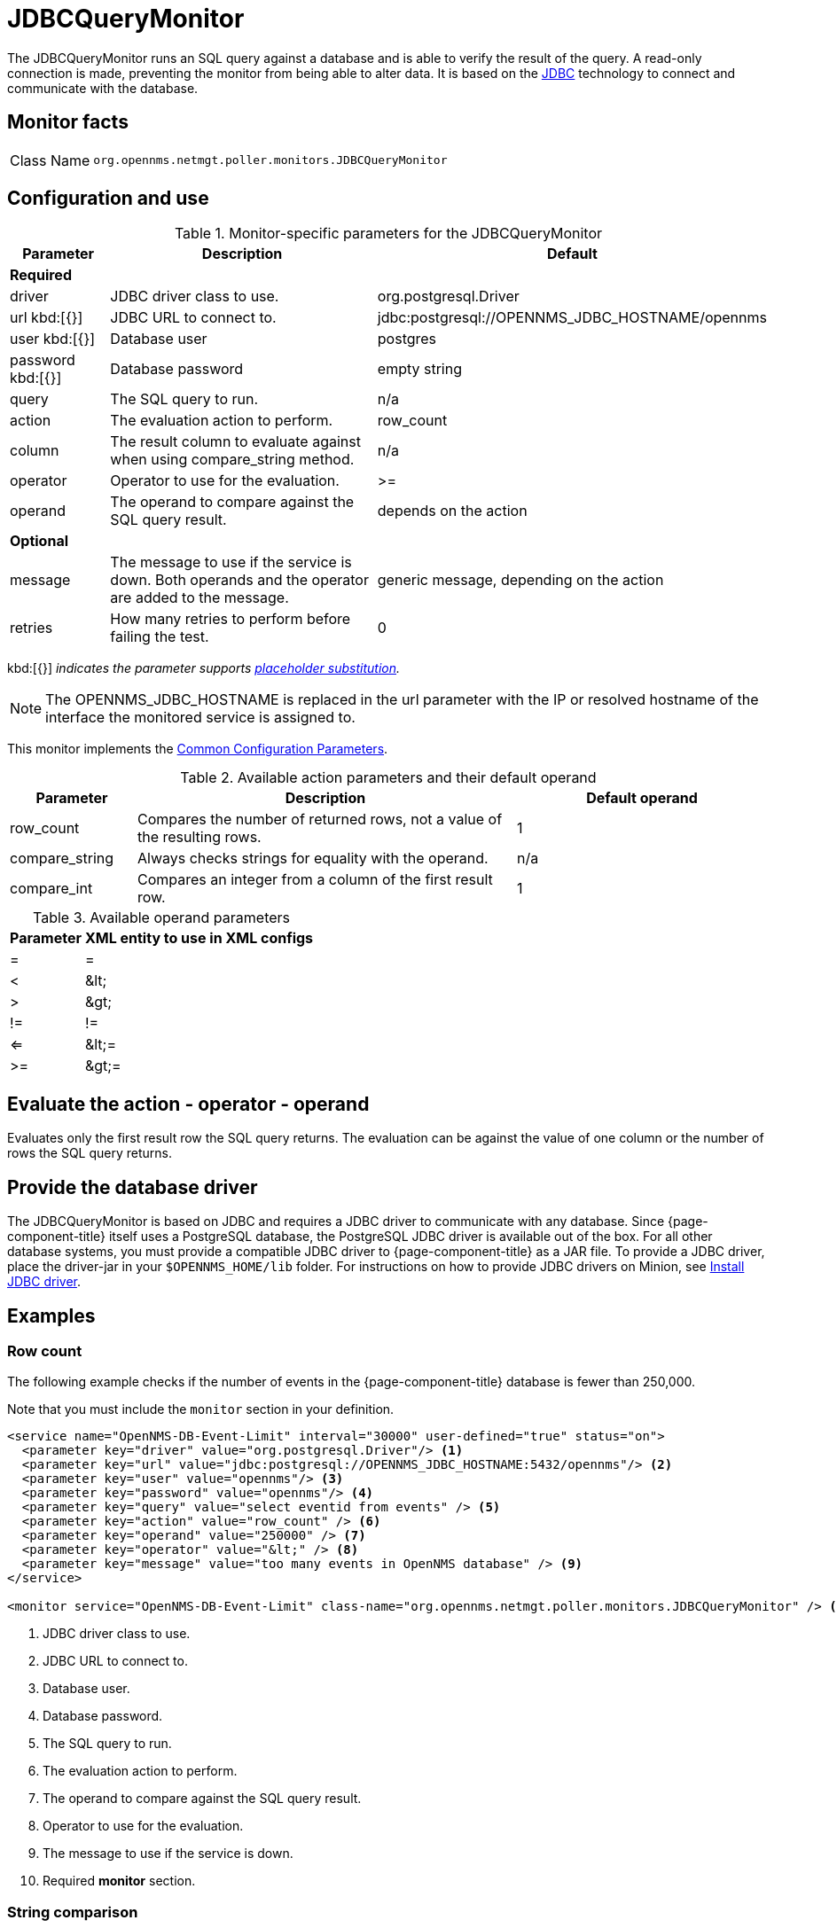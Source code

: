 
= JDBCQueryMonitor
:description: Learn about the JDBCQueryMonitor in OpenNMS Horizon/Meridian that runs a SQL query against a database and verifies the result of the query.

The JDBCQueryMonitor runs an SQL query against a database and is able to verify the result of the query.
A read-only connection is made, preventing the monitor from being able to alter data.
It is based on the http://www.oracle.com/technetwork/java/javase/jdbc/index.html[JDBC] technology to connect and communicate with the database.

== Monitor facts

[cols="1,7"]
|===
| Class Name
| `org.opennms.netmgt.poller.monitors.JDBCQueryMonitor`
|===

== Configuration and use

.Monitor-specific parameters for the JDBCQueryMonitor
[options="header"]
[cols="1,3,3"]
|===
| Parameter
| Description
| Default

3+|*Required*

| driver
| JDBC driver class to use.
| org.postgresql.Driver

| url kbd:[{}]
| JDBC URL to connect to.
| jdbc:postgresql://OPENNMS_JDBC_HOSTNAME/opennms

| user kbd:[{}]
| Database user
| postgres

| password kbd:[{}]
| Database password
| empty string

| query
| The SQL query to run.
| n/a

| action
| The evaluation action to perform.
| row_count

| column
| The result column to evaluate against when using compare_string method.
| n/a

| operator
| Operator to use for the evaluation.
| >=

| operand
| The operand to compare against the SQL query result.
| depends on the action

3+|*Optional*

| message
| The message to use if the service is down.
Both operands and the operator are added to the message.
| generic message, depending on the action

| retries
| How many retries to perform before failing the test.
| 0
|===

kbd:[{}] _indicates the parameter supports <<reference:service-assurance/introduction.adoc#ref-service-assurance-monitors-placeholder-substitution-parameters, placeholder substitution>>._

NOTE: The OPENNMS_JDBC_HOSTNAME is replaced in the url parameter with the IP or resolved hostname of the interface the monitored service is assigned to.

This monitor implements the <<reference:service-assurance/introduction.adoc#ref-service-assurance-monitors-common-parameters, Common Configuration Parameters>>.

.Available action parameters and their default operand
[options="header"]
[cols="1,3,2"]
|===
| Parameter
| Description
| Default operand

| row_count
| Compares the number of returned rows, not a value of the resulting rows.
| 1

| compare_string
| Always checks strings for equality with the operand.
| n/a

| compare_int
| Compares an integer from a column of the first result row.
| 1
|===

.Available operand parameters
[options="header, autowidth"]
[cols="1,1"]
|===
| Parameter
| XML entity to use in XML configs

| =
| =

| <
| &amp;lt;

| >
| &amp;gt;

| !=
| !=

| <=
| &amp;lt;=

| >=
| &amp;gt;=
|===

== Evaluate the action - operator - operand

Evaluates only the first result row the SQL query returns.
The evaluation can be against the value of one column or the number of rows the SQL query returns.

== Provide the database driver

The JDBCQueryMonitor is based on JDBC and requires a JDBC driver to communicate with any database.
Since {page-component-title} itself uses a PostgreSQL database, the PostgreSQL JDBC driver is available out of the box.
For all other database systems, you must provide a compatible JDBC driver to {page-component-title} as a JAR file.
To provide a JDBC driver, place the driver-jar in your `$OPENNMS_HOME/lib` folder.
For instructions on how to provide JDBC drivers on Minion, see xref:deployment:minion/installing-jdbc-driver.adoc#install-jdbc-driver [Install JDBC driver].

== Examples

=== Row count

The following example checks if the number of events in the {page-component-title} database is fewer than 250,000.

Note that you must include the `monitor` section in your definition.

[source, xml]
----
<service name="OpenNMS-DB-Event-Limit" interval="30000" user-defined="true" status="on">
  <parameter key="driver" value="org.postgresql.Driver"/> <1>
  <parameter key="url" value="jdbc:postgresql://OPENNMS_JDBC_HOSTNAME:5432/opennms"/> <2>
  <parameter key="user" value="opennms"/> <3>
  <parameter key="password" value="opennms"/> <4>
  <parameter key="query" value="select eventid from events" /> <5>
  <parameter key="action" value="row_count" /> <6>
  <parameter key="operand" value="250000" /> <7>
  <parameter key="operator" value="&lt;" /> <8>
  <parameter key="message" value="too many events in OpenNMS database" /> <9>
</service>

<monitor service="OpenNMS-DB-Event-Limit" class-name="org.opennms.netmgt.poller.monitors.JDBCQueryMonitor" /> <10>
----
<1> JDBC driver class to use.
<2> JDBC URL to connect to.
<3> Database user.
<4> Database password.
<5> The SQL query to run.
<6> The evaluation action to perform.
<7> The operand to compare against the SQL query result.
<8> Operator to use for the evaluation.
<9> The message to use if the service is down.
<10> Required *monitor* section.

=== String comparison

The following example checks if the queried string matches against a defined operand.

Note that you must include the `monitor` section in your definition.

[source, xml]
----
<service name="MariaDB-Galera" interval="300000" user-defined="false" status="on">
  <parameter key="driver" value="org.mariadb.jdbc.Driver"/> <1>
  <parameter key="user" value="opennms"/> <2>
  <parameter key="password" value="********"/> <3>
  <parameter key="url" value="jdbc:mysql://OPENNMS_JDBC_HOSTNAME"/> <4>
  <parameter key="query" value="SELECT VARIABLE_VALUE FROM INFORMATION_SCHEMA.GLOBAL_STATUS WHERE VARIABLE_NAME = 'wsrep_cluster_status'"/> <5>
  <parameter key="column" value="VARIABLE_VALUE"/> <6>
  <parameter key="action" value="compare_string"/> <7>
  <parameter key="operator" value="="/> <8>
  <parameter key="operand" value="Primary"/> <9>
  <parameter key="message" value="Galera Node is not in primary component"/> <10>
</service>

<monitor service="MariaDB-Galera" class-name="org.opennms.netmgt.poller.monitors.JDBCQueryMonitor" /> <11>
----
<1> JDBC driver class to use.
<2> Database user.
<3> Database password.
<4> JDBC URL to connect to.
<5> The SQL query to run.
<6> The result column to evaluate against when using *compare_string* method.
<7> The evaluation action to perform.
<8> Operator to use for the evaluation.
<9> The operand to compare against the SQL query result.
<10> The message to use if the service is down.
<11> Required *monitor* section.